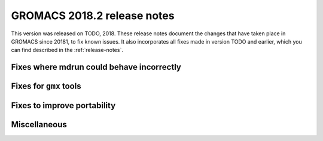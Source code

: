 GROMACS 2018.2 release notes
----------------------------

This version was released on TODO, 2018. These release notes document
the changes that have taken place in GROMACS since 20181, to fix known
issues. It also incorporates all fixes made in version TODO and
earlier, which you can find described in the :ref:`release-notes`.

Fixes where mdrun could behave incorrectly
^^^^^^^^^^^^^^^^^^^^^^^^^^^^^^^^^^^^^^^^^^^^^^^^

Fixes for ``gmx`` tools
^^^^^^^^^^^^^^^^^^^^^^^

Fixes to improve portability
^^^^^^^^^^^^^^^^^^^^^^^^^^^^

Miscellaneous
^^^^^^^^^^^^^
